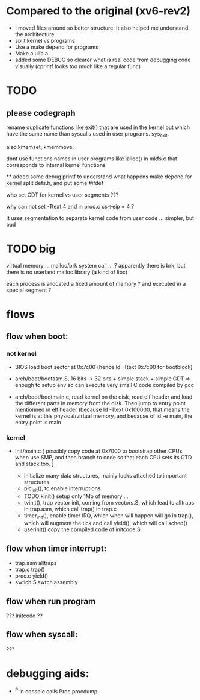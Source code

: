 
* Compared to the original (xv6-rev2)

 - I moved files around so better structure. It also helped me 
   understand the architecture.
 - split kernel vs programs
 - Use a make depend for programs
 - Make a ulib.a
 - added some DEBUG so clearer what is real code from debugging code
   visually (cprintf looks too much like a regular func)

* TODO

** please codegraph

rename duplicate functions like exit() that are used in the kernel
but which have the same name than syscalls used in user programs.
sys_exit.

also kmemset, kmemmove.

dont use functions names in user programs like ialloc() in mkfs.c
that corresponds to internal kernel functions

**
added some debug printf to understand what happens
make depend for kernel
split defs.h, and put some #ifdef

who set GDT for kernel vs user segments ???

why can not set -Ttext 4  and in proc.c  cs->eip = 4 ?

It uses segmentation to separate kernel code from user code ...
simpler, but bad

* TODO big

virtual memory ... 
malloc/brk system call ... ? apparently there is brk, but there is
 no userland malloc library (a kind of libc)

each process is allocated a fixed amount of memory ?
and executed in a special segment ?


* flows 

** flow when boot:

*** not kernel
 - BIOS load boot sector at 0x7c00 (hence ld -Ttext 0x7c00 for bootblock)

 - arch/boot/bootasm.S,  16 bits -> 32 bits + simple stack + simple GDT
   => enough to setup env so can execute very small C code compiled by gcc
 - arch/boot/bootmain.c, read kernel on the disk, read elf header
   and load the different parts in memory from the disk. Then jump to 
   entry point mentionned in elf header (because ld -Ttext 0x100000, that 
   means the kernel is at this physical/virtual memory, and because of
   ld -e main, the entry point is main

*** kernel

 - init/main.c
    [ possibly copy code at 0x7000 to bootstrap other CPUs when use SMP,
      and then branch to code so that each CPU sets its GTD and stack too. ]

    - initialize many data structures, mainly locks attached to important
      structures
    - pic_init(), to enable interruptions
    - TODO kinit() setup only 1Mo of memory ...
    - tvinit(), trap vector init,  coming from vectors.S, which
      lead to alltraps in trap.asm, which call trap() in trap.c
    - timer_init(), enable timer IRQ, which when will happen will
      go in trap(), which will augment the tick and call yield(),
      which will call sched()
    - userinit() copy the compiled code of initcode.S 

** flow when timer interrupt:
  - trap.asm alltraps
  - trap.c trap()
  - proc.c yield()
  - swtich.S swtch assembly

** flow when run program
 ??? initcode ??

** flow when syscall:
 ???

* debugging aids:
 - ^P in console calls Proc.procdump
